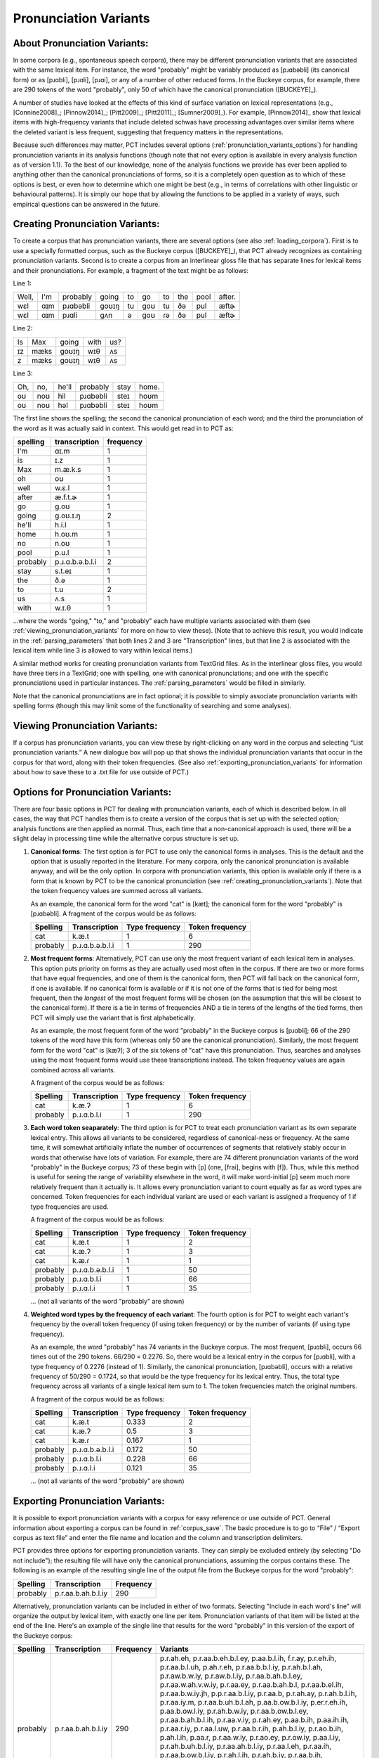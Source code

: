 .. _pronunciation_variants:

***********************
Pronunciation Variants
***********************

.. _about_pronunciation_variants:

About Pronunciation Variants:
-----------------------------

In some corpora (e.g., spontaneous speech corpora), there may be different
pronunciation variants that are associated with the same lexical item.
For instance, the word "probably" might be variably produced as [pɹɑbəbli]
(its canonical form) or as [pɹɑbli], [pɹɑli], [pɹɑi], or any of a number
of other reduced forms. In the Buckeye corpus, for example, there are 290
tokens of the word "probably", only 50 of which have the canonical
pronunciation ([BUCKEYE]_).

A number of studies have looked at the effects of this kind of surface
variation on lexical representations (e.g., [Connine2008]_; [Pinnow2014]_;
[Pitt2009]_; [Pitt2011]_; [Sumner2009]_). For example, [Pinnow2014]_ show
that lexical items with high-frequency variants that include deleted schwas
have processing advantages over similar items where the deleted variant
is less frequent, suggesting that frequency matters in the representations.

Because such differences may matter, PCT includes several options
(:ref:`pronunciation_variants_options`) for handling pronunciation
variants in its analysis functions (though note that not every option
is available in every analysis function as of version 1.1). To the best
of our knowledge, none of the analysis functions we provide has ever been
applied to anything other than the canonical pronunciations of forms, so
it is a completely open question as to which of these options is best, or
even how to determine which one might be best (e.g., in terms of correlations
with other linguistic or behavioural patterns). It is simply our hope that
by allowing the functions to be applied in a variety of ways, such empirical
questions can be answered in the future.


.. _creating_pronunciation_variants:

Creating Pronunciation Variants:
--------------------------------

To create a corpus that has pronunciation variants, there are several options
(see also :ref:`loading_corpora`). First is to use a specially formatted
corpus, such as the Buckeye corpus ([BUCKEYE]_), that PCT already recognizes
as containing pronunciation variants. Second is to create a corpus from an
interlinear gloss file that has separate lines for lexical items and their
pronunciations. For example, a fragment of the text might be as follows:

Line 1:

+-----+---+--------+-----+--+---+--+---+----+------+
|Well,|I'm|probably|going|to|go |to|the|pool|after.|
+-----+---+--------+-----+--+---+--+---+----+------+
|wɛl  |ɑɪm|pɹɑbəbli|goʊɪŋ|tu|goʊ|tu|ðə |pul | æftɚ |
+-----+---+--------+-----+--+---+--+---+----+------+
|wɛl  |ɑɪm|pɹɑli   | gʌn |ə |goʊ|ɾə|ðə |pul | æftɚ |
+-----+---+--------+-----+--+---+--+---+----+------+

Line 2:

+--+----+-----+----+---+
|Is|Max |going|with|us?|
+--+----+-----+----+---+
|ɪz|mæks|goʊɪŋ|wɪθ |ʌs |
+--+----+-----+----+---+
|z |mæks|goʊɪŋ|wɪθ |ʌs |
+--+----+-----+----+---+

Line 3:

+---+---+-----+--------+----+-----+
|Oh,|no,|he'll|probably|stay|home.|
+---+---+-----+--------+----+-----+
|oʊ |noʊ|hil  |pɹɑbəbli|steɪ|hoʊm |
+---+---+-----+--------+----+-----+
|oʊ |noʊ|həl  |pɹɑbəbli|steɪ|hoʊm |
+---+---+-----+--------+----+-----+

The first line shows the spelling; the second the canonical pronunciation
of each word; and the third the pronunciation of the word as it was
actually said in context. This would get read in to PCT as:

+--------+---------------+---------+
|spelling|transcription  |frequency|
+========+===============+=========+
|I'm     | ɑɪ.m          |1        |
+--------+---------------+---------+
|is      | ɪ.z           |1        |
+--------+---------------+---------+
|Max     | m.æ.k.s       |1        |
+--------+---------------+---------+
|oh      |  oʊ           |1        |
+--------+---------------+---------+
|well    | w.ɛ.l         |1        |
+--------+---------------+---------+
|after   | æ.f.t.ɚ       |1        |
+--------+---------------+---------+
|go      |g.oʊ           |1        |
+--------+---------------+---------+
|going   |g.oʊ.ɪ.ŋ       |2        |
+--------+---------------+---------+
|he'll   |h.i.l          |1        |
+--------+---------------+---------+
|home    |h.oʊ.m         |1        |
+--------+---------------+---------+
|no      |n.oʊ           |1        |
+--------+---------------+---------+
|pool    |p.u.l          |1        |
+--------+---------------+---------+
|probably|p.ɹ.ɑ.b.ə.b.l.i|2        |
+--------+---------------+---------+
|stay    |s.t.eɪ         |1        |
+--------+---------------+---------+
|the     |ð.ə            |1        |
+--------+---------------+---------+
|to      |t.u            |2        |
+--------+---------------+---------+
|us      |ʌ.s            |1        |
+--------+---------------+---------+
|with    |w.ɪ.θ          |1        |
+--------+---------------+---------+

...where the words "going," "to," and "probably" each have multiple variants associated with them (see :ref:`viewing_pronunciation_variants` for more on how to view these). (Note that to achieve this result, you would indicate in the :ref:`parsing_parameters` that both lines 2 and 3 are "Transcription" lines, but that line 2 is associated with the lexical item while line 3 is allowed to vary within lexical items.)

A similar method works for creating pronunciation variants from TextGrid files. As in the interlinear gloss files, you would have three tiers in a TextGrid; one with spelling, one with canonical pronunciations; and one with the specific pronunciations used in particular instances. The :ref:`parsing_parameters` would be filled in similarly.

Note that the canonical pronunciations are in fact optional; it is possible to simply associate pronunciation variants with spelling forms (though this may limit some of the functionality of searching and some analyses).


.. _viewing_pronunciation_variants:

Viewing Pronunciation Variants:
--------------------------------

If a corpus has pronunciation variants, you can view these by right-clicking on any word in the corpus and selecting “List
pronunciation variants.” A new dialogue box will pop up that shows the
individual pronunciation variants that occur in the corpus for that word,
along with their token frequencies. (See also :ref:`exporting_pronunciation_variants` for information about how to save these to a .txt file for use outside of PCT.)

.. image:: static/pronunciationvariant.png
   :width: 90%
   :align: center



.. _pronunciation_variants_options:

Options for Pronunciation Variants:
-----------------------------------

There are four basic options in PCT for dealing with pronunciation variants, each of which is described below. In all cases, the way that PCT handles them is to create a version of the corpus that is set up with the selected option; analysis functions are then applied as normal. Thus, each time that a non-canonical approach is used, there will be a slight delay in processing time while the alternative corpus structure is set up.

1. **Canonical forms**: The first option is for PCT to use only the
   canonical forms in analyses. This is the default and the option
   that is usually reported in the literature. For many corpora, only
   the canonical pronunciation is available anyway, and will be the only
   option. In corpora with pronunciation variants, this option is
   available only if there is a form that is known by PCT to be the
   canonical pronunciation (see :ref:`creating_pronunciation_variants`).
   Note that the token frequency values are summed across all variants.

   As an example, the canonical form for the word "cat" is [kæt]; the
   canonical form for the word "probably" is [pɹɑbəbli]. A fragment of the
   corpus would be as follows:

   +------------+------------------+----------------+-----------------+
   |  Spelling  |   Transcription  | Type frequency | Token frequency |
   +============+==================+================+=================+
   |  cat       |      k.æ.t       |              1 |               6 |
   +------------+------------------+----------------+-----------------+
   |  probably  |  p.ɹ.ɑ.b.ə.b.l.i |              1 |             290 |
   +------------+------------------+----------------+-----------------+


2. **Most frequent forms**: Alternatively, PCT can use only the most frequent
   variant of each lexical item in analyses. This option puts priority on forms as
   they are actually used most often in the corpus. If there are two or more
   forms that have equal frequencies, and one of them is the canonical form,
   then PCT will fall back on the canonical form, if one is available. If no
   canonical form is available or if it is not one of the forms that is tied
   for being most frequent, then the *longest* of the most frequent forms
   will be chosen (on the assumption that this will be closest to the
   canonical form). If there is a tie in terms of frequencies AND a tie
   in terms of the lengths of the tied forms, then PCT will simply use the
   variant that is first alphabetically.

   As an example, the most frequent form of the word "probably" in the Buckeye
   corpus is [pɹɑbli]; 66 of the 290 tokens of the word have this form
   (whereas only 50 are the canonical pronunciation). Similarly, the most
   frequent form for the word "cat" is [kæʔ]; 3 of the six tokens of "cat"
   have this pronunciation. Thus, searches and analyses using the most frequent
   forms would use these transcriptions instead. The token frequency values
   are again combined across all variants.

   A fragment of the corpus would be as follows:

   +------------+------------------+----------------+-----------------+
   |  Spelling  |   Transcription  | Type frequency | Token frequency |
   +============+==================+================+=================+
   |  cat       |      k.æ.ʔ       |              1 |               6 |
   +------------+------------------+----------------+-----------------+
   |  probably  |   p.ɹ.ɑ.b.l.i    |              1 |             290 |
   +------------+------------------+----------------+-----------------+


3. **Each word token seaparately**: The third option is for PCT to treat
   each pronunciation variant as its own separate lexical entry. This
   allows all variants to be considered, regardless of canonical-ness
   or frequency. At the same time, it will somewhat artificially inflate
   the number of occurrences of segments that relatively stably occur
   in words that otherwise have lots of variation. For example, there
   are 74 different pronunciation variants of the word "probably" in the
   Buckeye corpus; 73 of these begin with [p] (one, [frai], begins with [f]).
   Thus, while this method is useful for seeing the range of variability
   elsewhere in the word, it will make word-initial [p] seem much more
   relatively frequent than it actually is. It allows every pronunciation
   variant to count equally as far as word types are concerned. Token
   frequencies for each individual variant are used or each variant is assigned
   a frequency of 1 if type frequencies are used.

   A fragment of the corpus would be as follows:

   +------------+------------------+----------------+-----------------+
   |  Spelling  |   Transcription  | Type frequency | Token frequency |
   +============+==================+================+=================+
   |  cat       |      k.æ.t       |              1 |               2 |
   +------------+------------------+----------------+-----------------+
   |  cat       |      k.æ.ʔ       |              1 |               3 |
   +------------+------------------+----------------+-----------------+
   |  cat       |      k.æ.ɾ       |              1 |               1 |
   +------------+------------------+----------------+-----------------+
   |  probably  | p.ɹ.ɑ.b.ə.b.l.i  |              1 |              50 |
   +------------+------------------+----------------+-----------------+
   |  probably  |   p.ɹ.ɑ.b.l.i    |              1 |              66 |
   +------------+------------------+----------------+-----------------+
   |  probably  |    p.ɹ.ɑ.l.i     |              1 |              35 |
   +------------+------------------+----------------+-----------------+

   ... (not all variants of the word "probably" are shown)


4. **Weighted word types by the frequency of each variant**: The fourth
   option is for PCT to weight each variant's frequency by the overall
   token frequency (if using token frequency) or by the number of variants
   (if using type frequency).

   As an example, the word "probably" has 74 variants in the Buckeye corpus.
   The most frequent, [pɹɑbli], occurs 66 times out of the 290 tokens.
   66/290 = 0.2276. So, there would be a lexical entry in the corpus for
   [pɹɑbli], with a type frequency of 0.2276 (instead of 1). Similarly, the
   canonical pronunciation, [pɹɑbəbli], occurs with a relative frequency
   of 50/290 = 0.1724, so that would be the type frequency for its lexical
   entry. Thus, the total type frequency across all variants of a single
   lexical item sum to 1. The token frequencies match the original numbers.

   A fragment of the corpus would be as follows:

   +------------+------------------+----------------+-----------------+
   |  Spelling  |   Transcription  | Type frequency | Token frequency |
   +============+==================+================+=================+
   |  cat       |      k.æ.t       |           0.333|               2 |
   +------------+------------------+----------------+-----------------+
   |  cat       |      k.æ.ʔ       |           0.5  |               3 |
   +------------+------------------+----------------+-----------------+
   |  cat       |      k.æ.ɾ       |           0.167|               1 |
   +------------+------------------+----------------+-----------------+
   |  probably  | p.ɹ.ɑ.b.ə.b.l.i  |           0.172|              50 |
   +------------+------------------+----------------+-----------------+
   |  probably  |   p.ɹ.ɑ.b.l.i    |           0.228|              66 |
   +------------+------------------+----------------+-----------------+
   |  probably  |    p.ɹ.ɑ.l.i     |           0.121|              35 |
   +------------+------------------+----------------+-----------------+

   ... (not all variants of the word "probably" are shown)


.. _exporting_pronunciation_variants:

Exporting Pronunciation Variants:
---------------------------------

It is possible to export pronunciation variants with a corpus for easy
reference or use outside of PCT. General information about exporting a
corpus can be found in :ref:`corpus_save`. The basic procedure is to go
to “File” / “Export corpus as text file” and enter the file name and
location and the column and transcription delimiters.

PCT provides three options for exporting pronunciation variants. They
can simply be excluded entirely (by selecting "Do not include"); the
resulting file will have only the canonical pronunciations, assuming
the corpus contains these. The following is an example of the resulting
single line of the output file from the Buckeye corpus for the word "probably":

+------------+------------------+-----------+
|  Spelling  |   Transcription  | Frequency |
+============+==================+===========+
|  probably  |p.r.aa.b.ah.b.l.iy|       290 |
+------------+------------------+-----------+

Alternatively, pronunciation variants can be included in either of two
formats. Selecting "Include in each word's line" will organize the
output by lexical item, with exactly one line per item. Pronunciation
variants of that item will be listed at the end of the line. Here's an
example of the single line that results for the word "probably" in this
version of the export of the Buckeye corpus:

+--------+------------------+---------+---------------------------------------+
|Spelling|   Transcription  |Frequency|Variants                               |
+========+==================+=========+=======================================+
|probably|p.r.aa.b.ah.b.l.iy|      290|p.r.ah.eh, p.r.aa.b.eh.b.l.ey,         |
|        |                  |         |p.aa.b.l.ih, f.r.ay, p.r.eh.ih,        |
|        |                  |         |p.r.aa.b.l.uh, p.ah.r.eh,              |
|        |                  |         |p.r.aa.b.b.l.iy, p.r.ah.b.l.ah,        |
|        |                  |         |p.r.aw.b.w.iy, p.r.aw.b.l.iy,          |
|        |                  |         |p.r.aa.b.ah.b.l.ey, p.r.aa.w.ah.v.w.iy,|
|        |                  |         |p.r.aa.ey, p.r.aa.b.ah.b.l,            |
|        |                  |         |p.r.aa.b.el.ih, p.r.aa.b.w.iy.jh,      |
|        |                  |         |p.p.r.aa.b.l.iy, p.r.aa.b,             |
|        |                  |         |p.r.ah.ay, p.r.ah.b.l.ih,              |
|        |                  |         |p.r.aa.iy.m, p.r.aa.b.uh.b.l.ah,       |
|        |                  |         |p.aa.b.ow.b.l.iy, p.er.r.eh.ih,        |
|        |                  |         |p.aa.b.ow.l.iy, p.r.ah.b.w.iy,         |
|        |                  |         |p.r.aa.b.ow.b.l.ey, p.r.aa.b.ah.b.l.ih,|
|        |                  |         |p.r.aa.v.iy, p.r.ah.ey, p.aa.b.ih,     |
|        |                  |         |p.aa.ih.ih, p.r.aa.r.iy,               |
|        |                  |         |p.r.aa.l.uw, p.r.aa.b.r.ih,            |
|        |                  |         |p.ah.b.l.iy, p.r.ao.b.ih, p.ah.l.ih,   |
|        |                  |         |p.aa.r, p.r.aa.w.iy, p.r.ao.ey,        |
|        |                  |         |p.r.ow.iy, p.aa.l.iy,                  |
|        |                  |         |p.r.ah.b.uh.b.l.iy,                    |
|        |                  |         |p.r.aa.ah.b.l.iy, p.r.aa.l.eh,         |
|        |                  |         |p.r.aa.ih, p.r.aa.b.ow.b.l.iy,         |
|        |                  |         |p.r.ah.l.ih, p.r.ah.b.iy,              |
|        |                  |         |p.r.aa.b.ih, p.r.aa.el.iy,             |
|        |                  |         |p.r.aa.b.el.b.l.iy, p.aa.b.el.b.l.iy,  |
|        |                  |         |p.r.ah.iy, p.aa.ih, p.aa.b.l.iy,       |
|        |                  |         |p.r.aa, p.r.ah, p.r.aa.v.l.iy,         |
|        |                  |         |p.r.aa.b.uh.b.l.iy, p.r.aa.b.el.iy,    |
|        |                  |         |p.r.aa.l.ih, p.r.aa.eh, p.r.ah.l.iy,   |
|        |                  |         |p.r.ah.b.l.iy, p.r.aa.b.l.ih,          |
|        |                  |         |p.r.aa.iy, p.r.aa.b.iy, p.r.ay,        |
|        |                  |         |p.r.aa.l.iy, p.r.aa.b.ah.b.l.iy,       |
|        |                  |         |p.r.aa.b.l.iy                          |
+--------+------------------+---------+---------------------------------------+

The other format for exporting pronunciation variants, "Have a line for each variant,"
will put each different variant on a separate line in the exported corpus.
Each will *also* include the spelling and canonical transcription (if available).
This version also lists the frequency with which each different variant occurs
in the corpus. Here's an example of the 74 lines that result for the word
"probably" in this version of the export of the Buckeye corpus:

+--------+------------------+---------+-------------------+---------------+
|Spelling|Transcription     |Frequency|Token_Transcription|Token_Frequency|
+========+==================+=========+===================+===============+
|probably|p.r.aa.b.ah.b.l.iy|     290 |   p.r.ah.eh       |              1|
+--------+------------------+---------+-------------------+---------------+
|probably|p.r.aa.b.ah.b.l.iy|     290 |p.r.aa.b.eh.b.l.ey |              1|
+--------+------------------+---------+-------------------+---------------+
|probably|p.r.aa.b.ah.b.l.iy|     290 |   p.aa.b.l.ih     |              1|
+--------+------------------+---------+-------------------+---------------+
|probably|p.r.aa.b.ah.b.l.iy|     290 |   p.r.aa.b.l.iy   |             66|
+--------+------------------+---------+-------------------+---------------+
|probably|p.r.aa.b.ah.b.l.iy|     290 |   p.r.aa.ah.b.l.iy|              2|
+--------+------------------+---------+-------------------+---------------+
|probably|p.r.aa.b.ah.b.l.iy|     290 |   p.r.aa.l.eh     |              2|
+--------+------------------+---------+-------------------+---------------+
|probably|p.r.aa.b.ah.b.l.iy|     290 |   p.r.aa.l.ih     |              4|
+--------+------------------+---------+-------------------+---------------+
|probably|p.r.aa.b.ah.b.l.iy|     290 |   f.r.ay          |              1|
+--------+------------------+---------+-------------------+---------------+
|probably|p.r.aa.b.ah.b.l.iy|     290 |   p.r.aa.ih       |              2|
+--------+------------------+---------+-------------------+---------------+
|probably|p.r.aa.b.ah.b.l.iy|     290 |   p.r.eh.ih       |              1|
+--------+------------------+---------+-------------------+---------------+
|probably|p.r.aa.b.ah.b.l.iy|     290 |   p.r.aa.b.l.uh   |              1|
+--------+------------------+---------+-------------------+---------------+
|probably|p.r.aa.b.ah.b.l.iy|     290 |   p.ah.r.eh       |              1|
+--------+------------------+---------+-------------------+---------------+
|probably|p.r.aa.b.ah.b.l.iy|     290 |p.r.aa.b.ow.b.l.iy |              2|
+--------+------------------+---------+-------------------+---------------+
|probably|p.r.aa.b.ah.b.l.iy|     290 |   p.r.aa.b.b.l.iy |              1|
+--------+------------------+---------+-------------------+---------------+
|probably|p.r.aa.b.ah.b.l.iy|     290 |   p.r.ah.b.l.ah   |              1|
+--------+------------------+---------+-------------------+---------------+
|probably|p.r.aa.b.ah.b.l.iy|     290 |   p.r.aw.b.w.iy   |              1|
+--------+------------------+---------+-------------------+---------------+
|probably|p.r.aa.b.ah.b.l.iy|     290 |   p.r.aw.b.l.iy   |              1|
+--------+------------------+---------+-------------------+---------------+
|probably|p.r.aa.b.ah.b.l.iy|     290 | p.r.aa.b.ah.b.l.ey|              1|
+--------+------------------+---------+-------------------+---------------+
|probably|p.r.aa.b.ah.b.l.iy|     290 |   p.r.aa.eh       |              4|
+--------+------------------+---------+-------------------+---------------+
|probably|p.r.aa.b.ah.b.l.iy|     290 |   p.r.ah.l.ih     |              2|
+--------+------------------+---------+-------------------+---------------+
|probably|p.r.aa.b.ah.b.l.iy|     290 |   p.r.ah.l.iy     |              4|
+--------+------------------+---------+-------------------+---------------+
|probably|p.r.aa.b.ah.b.l.iy|     290 |   p.r.ah          |              3|
+--------+------------------+---------+-------------------+---------------+
|probably|p.r.aa.b.ah.b.l.iy|     290 | p.r.aa.w.ah.v.w.iy|              1|
+--------+------------------+---------+-------------------+---------------+
|probably|p.r.aa.b.ah.b.l.iy|     290 |   p.r.aa.ey       |              1|
+--------+------------------+---------+-------------------+---------------+
|probably|p.r.aa.b.ah.b.l.iy|     290 |   p.r.aa.v.l.iy   |              3|
+--------+------------------+---------+-------------------+---------------+
|probably|p.r.aa.b.ah.b.l.iy|     290 |   p.r.aa.b.ah.b.l |              1|
+--------+------------------+---------+-------------------+---------------+
|probably|p.r.aa.b.ah.b.l.iy|     290 |   p.r.aa.b.el.ih  |              1|
+--------+------------------+---------+-------------------+---------------+
|probably|p.r.aa.b.ah.b.l.iy|     290 |   p.r.ah.b.iy     |              2|
+--------+------------------+---------+-------------------+---------------+
|probably|p.r.aa.b.ah.b.l.iy|     290 |   p.r.aa.b.w.iy.jh|              1|
+--------+------------------+---------+-------------------+---------------+
|probably|p.r.aa.b.ah.b.l.iy|     290 |   p.p.r.aa.b.l.iy |              1|
+--------+------------------+---------+-------------------+---------------+
|probably|p.r.aa.b.ah.b.l.iy|     290 |   p.r.aa.b        |              1|
+--------+------------------+---------+-------------------+---------------+
|probably|p.r.aa.b.ah.b.l.iy|     290 | p.r.aa.b.uh.b.l.iy|              3|
+--------+------------------+---------+-------------------+---------------+
|probably|p.r.aa.b.ah.b.l.iy|     290 |   p.r.aa.b.ih     |              2|
+--------+------------------+---------+-------------------+---------------+
|probably|p.r.aa.b.ah.b.l.iy|     290 |   p.r.ah.ay       |              1|
+--------+------------------+---------+-------------------+---------------+
|probably|p.r.aa.b.ah.b.l.iy|     290 |   p.r.ah.b.l.ih   |              1|
+--------+------------------+---------+-------------------+---------------+
|probably|p.r.aa.b.ah.b.l.iy|     290 |   p.r.aa.iy.m     |              1|
+--------+------------------+---------+-------------------+---------------+
|probably|p.r.aa.b.ah.b.l.iy|     290 |   p.r.aa.el.iy    |              2|
+--------+------------------+---------+-------------------+---------------+
|probably|p.r.aa.b.ah.b.l.iy|     290 | p.r.aa.b.ah.b.l.iy|             50|
+--------+------------------+---------+-------------------+---------------+
|probably|p.r.aa.b.ah.b.l.iy|     290 |   p.r.aa.iy       |              6|
+--------+------------------+---------+-------------------+---------------+
|probably|p.r.aa.b.ah.b.l.iy|     290 | p.r.aa.b.uh.b.l.ah|              1|
+--------+------------------+---------+-------------------+---------------+
|probably|p.r.aa.b.ah.b.l.iy|     290 |   p.aa.b.ow.b.l.iy|              1|
+--------+------------------+---------+-------------------+---------------+
|probably|p.r.aa.b.ah.b.l.iy|     290 |   p.er.r.eh.ih    |              1|
+--------+------------------+---------+-------------------+---------------+
|probably|p.r.aa.b.ah.b.l.iy|     290 |   p.aa.b.ow.l.iy  |              1|
+--------+------------------+---------+-------------------+---------------+
|probably|p.r.aa.b.ah.b.l.iy|     290 |   p.r.aa.b.l.ih   |              5|
+--------+------------------+---------+-------------------+---------------+
|probably|p.r.aa.b.ah.b.l.iy|     290 |   p.r.aa.b.iy     |             11|
+--------+------------------+---------+-------------------+---------------+
|probably|p.r.aa.b.ah.b.l.iy|     290 |   p.r.ah.b.w.iy   |              1|
+--------+------------------+---------+-------------------+---------------+
|probably|p.r.aa.b.ah.b.l.iy|     290 | p.r.aa.b.ow.b.l.ey|              1|
+--------+------------------+---------+-------------------+---------------+
|probably|p.r.aa.b.ah.b.l.iy|     290 | p.r.aa.b.el.b.l.iy|              2|
+--------+------------------+---------+-------------------+---------------+
|probably|p.r.aa.b.ah.b.l.iy|     290 |   p.aa.b.el.b.l.iy|              2|
+--------+------------------+---------+-------------------+---------------+
|probably|p.r.aa.b.ah.b.l.iy|     290 |   p.r.ah.b.l.iy   |              4|
+--------+------------------+---------+-------------------+---------------+
|probably|p.r.aa.b.ah.b.l.iy|     290 | p.r.aa.b.ah.b.l.ih|              1|
+--------+------------------+---------+-------------------+---------------+
|probably|p.r.aa.b.ah.b.l.iy|     290 |   p.r.aa.v.iy     |              1|
+--------+------------------+---------+-------------------+---------------+
|probably|p.r.aa.b.ah.b.l.iy|     290 |   p.r.ah.ey       |              1|
+--------+------------------+---------+-------------------+---------------+
|probably|p.r.aa.b.ah.b.l.iy|     290 |   p.aa.b.ih       |              1|
+--------+------------------+---------+-------------------+---------------+
|probably|p.r.aa.b.ah.b.l.iy|     290 |   p.r.ah.iy       |              2|
+--------+------------------+---------+-------------------+---------------+
|probably|p.r.aa.b.ah.b.l.iy|     290 |   p.aa.ih.ih      |              1|
+--------+------------------+---------+-------------------+---------------+
|probably|p.r.aa.b.ah.b.l.iy|     290 |   p.r.aa.b.el.iy  |              3|
+--------+------------------+---------+-------------------+---------------+
|probably|p.r.aa.b.ah.b.l.iy|     290 |   p.r.aa.r.iy     |              1|
+--------+------------------+---------+-------------------+---------------+
|probably|p.r.aa.b.ah.b.l.iy|     290 |   p.r.aa.l.uw     |              1|
+--------+------------------+---------+-------------------+---------------+
|probably|p.r.aa.b.ah.b.l.iy|     290 |   p.aa.ih         |              2|
+--------+------------------+---------+-------------------+---------------+
|probably|p.r.aa.b.ah.b.l.iy|     290 |   p.aa.b.l.iy     |              2|
+--------+------------------+---------+-------------------+---------------+
|probably|p.r.aa.b.ah.b.l.iy|     290 |   p.r.aa.b.r.ih   |              1|
+--------+------------------+---------+-------------------+---------------+
|probably|p.r.aa.b.ah.b.l.iy|     290 |   p.ah.b.l.iy     |              1|
+--------+------------------+---------+-------------------+---------------+
|probably|p.r.aa.b.ah.b.l.iy|     290 |   p.r.ao.b.ih     |              1|
+--------+------------------+---------+-------------------+---------------+
|probably|p.r.aa.b.ah.b.l.iy|     290 |   p.ah.l.ih       |              1|
+--------+------------------+---------+-------------------+---------------+
|probably|p.r.aa.b.ah.b.l.iy|     290 |   p.aa.r          |              1|
+--------+------------------+---------+-------------------+---------------+
|probably|p.r.aa.b.ah.b.l.iy|     290 |   p.r.aa.w.iy     |              1|
+--------+------------------+---------+-------------------+---------------+
|probably|p.r.aa.b.ah.b.l.iy|     290 |   p.r.ao.ey       |              1|
+--------+------------------+---------+-------------------+---------------+
|probably|p.r.aa.b.ah.b.l.iy|     290 |   p.r.aa          |              2|
+--------+------------------+---------+-------------------+---------------+
|probably|p.r.aa.b.ah.b.l.iy|     290 |   p.r.aa.l.iy     |             35|
+--------+------------------+---------+-------------------+---------------+
|probably|p.r.aa.b.ah.b.l.iy|     290 |   p.r.ow.iy       |              1|
+--------+------------------+---------+-------------------+---------------+
|probably|p.r.aa.b.ah.b.l.iy|     290 |   p.r.ay          |             16|
+--------+------------------+---------+-------------------+---------------+
|probably|p.r.aa.b.ah.b.l.iy|     290 |   p.aa.l.iy       |              1|
+--------+------------------+---------+-------------------+---------------+
|probably|p.r.aa.b.ah.b.l.iy|     290 | p.r.ah.b.uh.b.l.iy|              1|
+--------+------------------+---------+-------------------+---------------+
